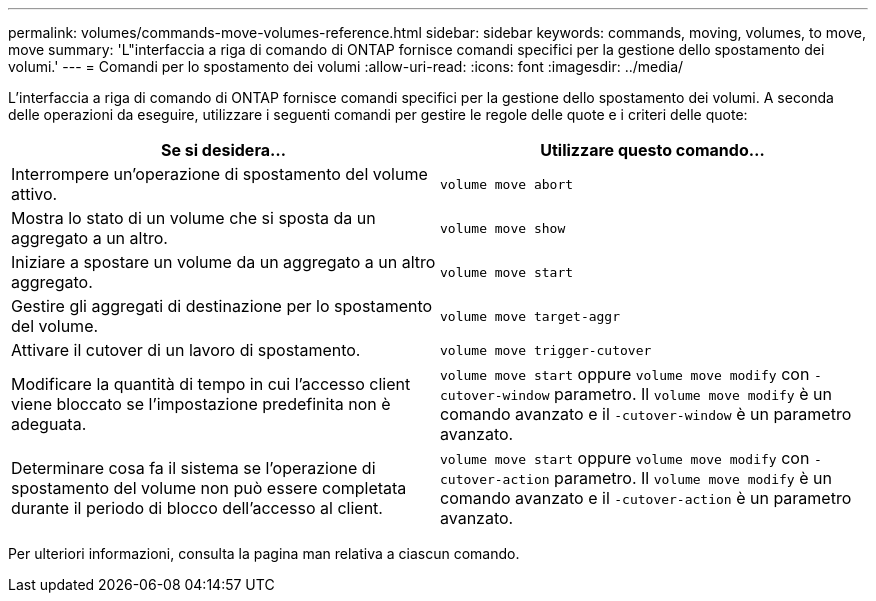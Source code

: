 ---
permalink: volumes/commands-move-volumes-reference.html 
sidebar: sidebar 
keywords: commands, moving, volumes, to move, move 
summary: 'L"interfaccia a riga di comando di ONTAP fornisce comandi specifici per la gestione dello spostamento dei volumi.' 
---
= Comandi per lo spostamento dei volumi
:allow-uri-read: 
:icons: font
:imagesdir: ../media/


[role="lead"]
L'interfaccia a riga di comando di ONTAP fornisce comandi specifici per la gestione dello spostamento dei volumi. A seconda delle operazioni da eseguire, utilizzare i seguenti comandi per gestire le regole delle quote e i criteri delle quote:

[cols="2*"]
|===
| Se si desidera... | Utilizzare questo comando... 


 a| 
Interrompere un'operazione di spostamento del volume attivo.
 a| 
`volume move abort`



 a| 
Mostra lo stato di un volume che si sposta da un aggregato a un altro.
 a| 
`volume move show`



 a| 
Iniziare a spostare un volume da un aggregato a un altro aggregato.
 a| 
`volume move start`



 a| 
Gestire gli aggregati di destinazione per lo spostamento del volume.
 a| 
`volume move target-aggr`



 a| 
Attivare il cutover di un lavoro di spostamento.
 a| 
`volume move trigger-cutover`



 a| 
Modificare la quantità di tempo in cui l'accesso client viene bloccato se l'impostazione predefinita non è adeguata.
 a| 
`volume move start` oppure `volume move modify` con `-cutover-window` parametro. Il `volume move modify` è un comando avanzato e il `-cutover-window` è un parametro avanzato.



 a| 
Determinare cosa fa il sistema se l'operazione di spostamento del volume non può essere completata durante il periodo di blocco dell'accesso al client.
 a| 
`volume move start` oppure `volume move modify` con `-cutover-action` parametro. Il `volume move modify` è un comando avanzato e il `-cutover-action` è un parametro avanzato.

|===
Per ulteriori informazioni, consulta la pagina man relativa a ciascun comando.
